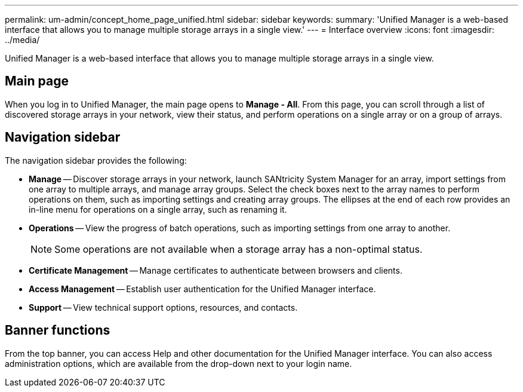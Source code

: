 ---
permalink: um-admin/concept_home_page_unified.html
sidebar: sidebar
keywords: 
summary: 'Unified Manager is a web-based interface that allows you to manage multiple storage arrays in a single view.'
---
= Interface overview
:icons: font
:imagesdir: ../media/

[.lead]
Unified Manager is a web-based interface that allows you to manage multiple storage arrays in a single view.

== Main page

When you log in to Unified Manager, the main page opens to *Manage - All*. From this page, you can scroll through a list of discovered storage arrays in your network, view their status, and perform operations on a single array or on a group of arrays.

== Navigation sidebar

The navigation sidebar provides the following:

* *Manage* -- Discover storage arrays in your network, launch SANtricity System Manager for an array, import settings from one array to multiple arrays, and manage array groups. Select the check boxes next to the array names to perform operations on them, such as importing settings and creating array groups. The ellipses at the end of each row provides an in-line menu for operations on a single array, such as renaming it.
* *Operations* -- View the progress of batch operations, such as importing settings from one array to another.
+
[NOTE]
====
Some operations are not available when a storage array has a non-optimal status.
====

* *Certificate Management* -- Manage certificates to authenticate between browsers and clients.
* *Access Management* -- Establish user authentication for the Unified Manager interface.
* *Support* -- View technical support options, resources, and contacts.

== Banner functions

From the top banner, you can access Help and other documentation for the Unified Manager interface. You can also access administration options, which are available from the drop-down next to your login name.
